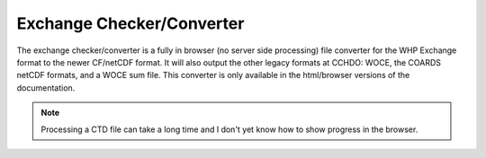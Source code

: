==========================
Exchange Checker/Converter
==========================
The exchange checker/converter is a fully in browser (no server side processing) file converter for the WHP Exchange format to the newer CF/netCDF format.
It will also output the other legacy formats at CCHDO: WOCE, the COARDS netCDF formats, and a WOCE sum file.
This converter is only available in the html/browser versions of the documentation.

.. note::
    Processing a CTD file can take a long time and I don't yet know how to show progress in the browser.

.. raw:: html
    :file: _exchange_checker_include.html 